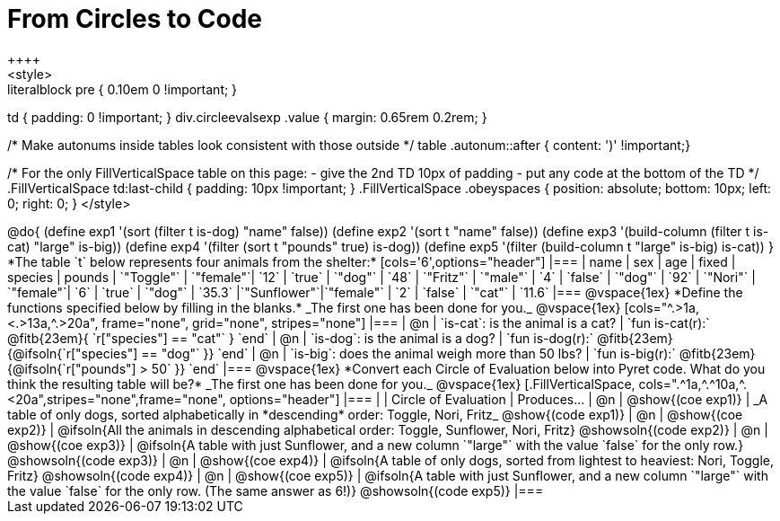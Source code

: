 = From Circles to Code
++++
<style>
.literalblock pre { 0.10em 0 !important; }
td { padding: 0 !important; }
div.circleevalsexp .value { margin: 0.65rem 0.2rem; }

/* Make autonums inside tables look consistent with those outside */
table .autonum::after { content: ')' !important;}

/*
For the only FillVerticalSpace table on this page:
 - give the 2nd TD 10px of padding
 - put any code at the bottom of the TD
*/
.FillVerticalSpace td:last-child { padding: 10px !important; }
.FillVerticalSpace .obeyspaces {
	position: 	absolute;
    bottom: 	10px;
    left: 		0;
    right: 		0;
}
</style>
++++

@do{

(define exp1 '(sort (filter t is-dog) "name" false))
(define exp2 '(sort t "name" false))
(define exp3 '(build-column (filter t is-cat) "large" is-big))
(define exp4 '(filter (sort t "pounds" true) is-dog))
(define exp5 '(filter (build-column t "large" is-big) is-cat))

}

*The table `t` below represents four animals from the shelter:*

[cols='6',options="header"]
|===
| name        | sex       | age   | fixed   | species | pounds
| `"Toggle"`  | `"female"`| `12`  | `true`  | `"dog"` | `48`
| `"Fritz"`   | `"male"`  |  `4`  | `false` | `"dog"` | `92`
| `"Nori"`    | `"female"`|  `6`  | `true`  | `"dog"` | `35.3`
|`"Sunflower"`|`"female"` |  `2`  | `false` | `"cat"` | `11.6`
|===

@vspace{1ex}

*Define the functions specified below by filling in the blanks.* _The first one has been done for you._

@vspace{1ex}

[cols="^.>1a,<.>13a,^.>20a", frame="none", grid="none", stripes="none"]
|===
| @n
| `is-cat`: is the animal is a cat?
| `fun is-cat(r):` @fitb{23em}{        `r["species"] == "cat"` } `end`

| @n
| `is-dog`: is the animal is a dog?
| `fun is-dog(r):` @fitb{23em}{@ifsoln{`r["species"] == "dog"` }} `end`

| @n
| `is-big`: does the animal weigh more than 50 lbs?
| `fun is-big(r):` @fitb{23em}{@ifsoln{`r["pounds"] > 50` }} `end`
|===

@vspace{1ex}

*Convert each Circle of Evaluation below into Pyret code. What do you think the resulting table will be?* _The first one has been done for you._

@vspace{1ex}

[.FillVerticalSpace, cols=".^1a,^.^10a,^.<20a",stripes="none",frame="none", options="header"]
|===
|
| Circle of Evaluation
| Produces...

| @n
| @show{(coe exp1)}
| _A table of only dogs, sorted alphabetically in *descending* order: Toggle, Nori, Fritz_
  @show{(code exp1)}

| @n
| @show{(coe exp2)}
| @ifsoln{All the animals in descending alphabetical order: Toggle, Sunflower, Nori, Fritz}
  @showsoln{(code exp2)}

| @n
| @show{(coe exp3)}
| @ifsoln{A table with just Sunflower, and a new column `"large"` with the value `false` for the only row.}
  @showsoln{(code exp3)}

| @n
| @show{(coe exp4)}
| @ifsoln{A table of only dogs, sorted from lightest to heaviest: Nori, Toggle, Fritz}
  @showsoln{(code exp4)}

| @n
| @show{(coe exp5)}
| @ifsoln{A table with just Sunflower, and a new column `"large"` with the value `false` for the only row. (The same answer as 6!)}
  @showsoln{(code exp5)}

|===
